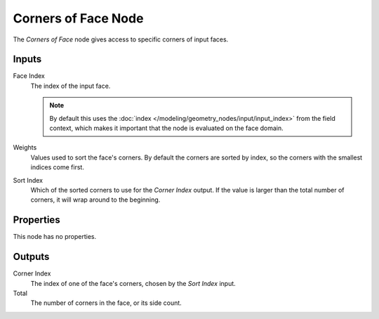 .. index:: Geometry Nodes; Corners of Face
.. _bpy.types.GeometryCornersOfFace:

********************
Corners of Face Node
********************

.. figure:: /images/node-types_GeometryCornersOfFace.webp
   :align: right
   :alt: Corners of Face node.

The *Corners of Face* node gives access to specific corners of input faces.


Inputs
======

Face Index
   The index of the input face.

   .. note::
      By default this uses the :doc:`index </modeling/geometry_nodes/input/input_index>`
      from the field context, which makes it important that the node is evaluated on
      the face domain.

Weights
   Values used to sort the face's corners.
   By default the corners are sorted by index, so the corners with the smallest indices come first.

Sort Index
   Which of the sorted corners to use for the *Corner Index* output. If the value is larger than
   the total number of corners, it will wrap around to the beginning.


Properties
==========

This node has no properties.


Outputs
=======

Corner Index
   The index of one of the face's corners, chosen by the *Sort Index* input.

Total
   The number of corners in the face, or its side count.
